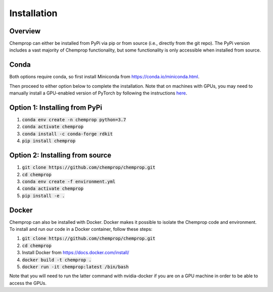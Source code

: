 .. _installation:

Installation
============

Overview
--------

Chemprop can either be installed from PyPi via pip or from source (i.e., directly from the git repo). The PyPi version includes a vast majority of Chemprop functionality, but some functionality is only accessible when installed from source.

Conda
-----

Both options require conda, so first install Miniconda from `<https://conda.io/miniconda.html>`_.

Then proceed to either option below to complete the installation. Note that on machines with GPUs, you may need to manually install a GPU-enabled version of PyTorch by following the instructions `here <https://pytorch.org/get-started/locally/>`_.

Option 1: Installing from PyPi
------------------------------

1. :code:`conda env create -n chemprop python=3.7`
2. :code:`conda activate chemprop`
3. :code:`conda install -c conda-forge rdkit`
4. :code:`pip install chemprop`

Option 2: Installing from source
--------------------------------

1. :code:`git clone https://github.com/chemprop/chemprop.git`
2. :code:`cd chemprop`
3. :code:`conda env create -f environment.yml`
4. :code:`conda activate chemprop`
5. :code:`pip install -e .`

Docker
------

Chemprop can also be installed with Docker. Docker makes it possible to isolate the Chemprop code and environment. To install and run our code in a Docker container, follow these steps:

1. :code:`git clone https://github.com/chemprop/chemprop.git`
2. :code:`cd chemprop`
3. Install Docker from `<https://docs.docker.com/install/>`_
4. :code:`docker build -t chemprop .`
5. :code:`docker run -it chemprop:latest /bin/bash`

Note that you will need to run the latter command with nvidia-docker if you are on a GPU machine in order to be able to access the GPUs.
